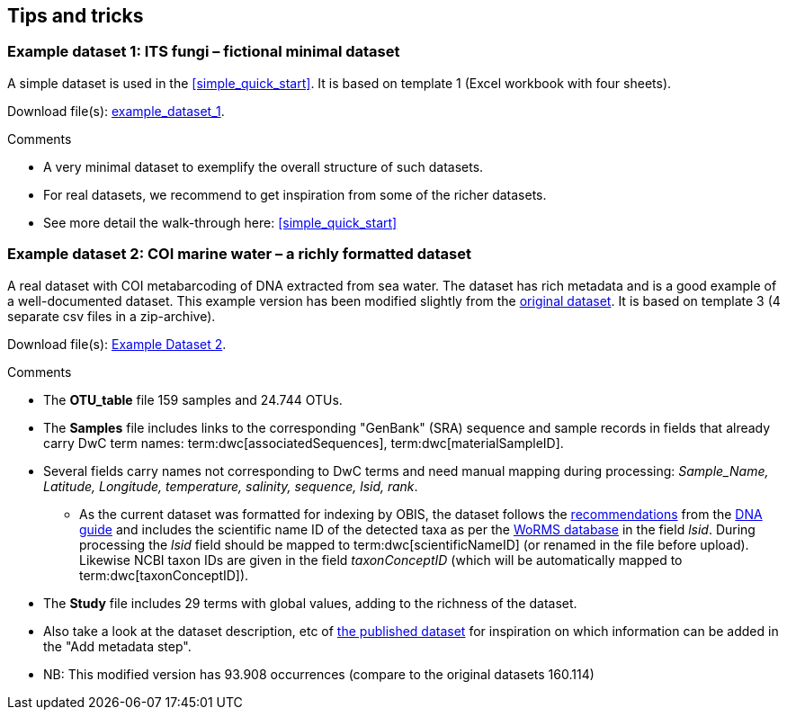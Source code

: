 [[example_data]]
== Tips and tricks

[[example1,Example Dataset 1]]
=== Example dataset 1: ITS fungi – fictional minimal dataset

A simple dataset is used in the <<simple_quick_start>>. It is based on template 1 (Excel workbook with four sheets).

Download file(s): link:../example_data/example_data1.current.en.xlsx[example_dataset_1].

Comments

* A very minimal dataset to exemplify the overall structure of such datasets.
* For real datasets, we recommend to get inspiration from some of the richer datasets.
* See more detail the walk-through here: <<simple_quick_start>>

[[example2,Example Dataset 2]]
=== Example dataset 2: COI marine water – a richly formatted dataset

A real dataset with COI metabarcoding of DNA extracted from sea water. The dataset has rich metadata and is a good example of a well-documented dataset. This example version has been modified slightly from the https://www.gbif.org/dataset/9358fbd7-cfd0-4eab-99fa-0934396a0529[original dataset]. It is based on template 3 (4 separate csv files in a zip-archive).

Download file(s): link:../example_data/example_data2current.en.xlsx[Example Dataset 2].

Comments

* The *OTU_table* file 159 samples and 24.744 OTUs.
* The *Samples* file includes links to the corresponding "GenBank" (SRA) sequence and sample records in fields that already carry DwC term names: term:dwc[associatedSequences], term:dwc[materialSampleID].
* Several fields carry names not corresponding to DwC terms and need manual mapping during processing: _Sample_Name, Latitude, Longitude, temperature, salinity, sequence, lsid, rank_. 
** As the current dataset was formatted for indexing by OBIS, the dataset follows the https://docs.gbif.org/publishing-dna-derived-data/en/#marine-datasets-and-the-ocean-biodiversity-information-system-obis[recommendations] from the https://doi.org/10.35035/doc-vf1a-nr22[DNA guide] and includes the scientific name ID of the detected taxa as per the https://www.marinespecies.org[WoRMS database] in the field _lsid_. During processing the _lsid_ field should be mapped to term:dwc[scientificNameID] (or renamed in the file before upload). Likewise NCBI taxon IDs are given in the field _taxonConceptID_ (which will be automatically mapped to term:dwc[taxonConceptID]).
* The *Study* file includes 29 terms with global values, adding to the richness of the dataset. 
* Also take a look at the dataset description, etc of https://www.gbif.org/dataset/9358fbd7-cfd0-4eab-99fa-0934396a0529[the published dataset] for inspiration on which information can be added in the "Add metadata step".
* NB: This modified version has 93.908 occurrences (compare to the original datasets 160.114)

